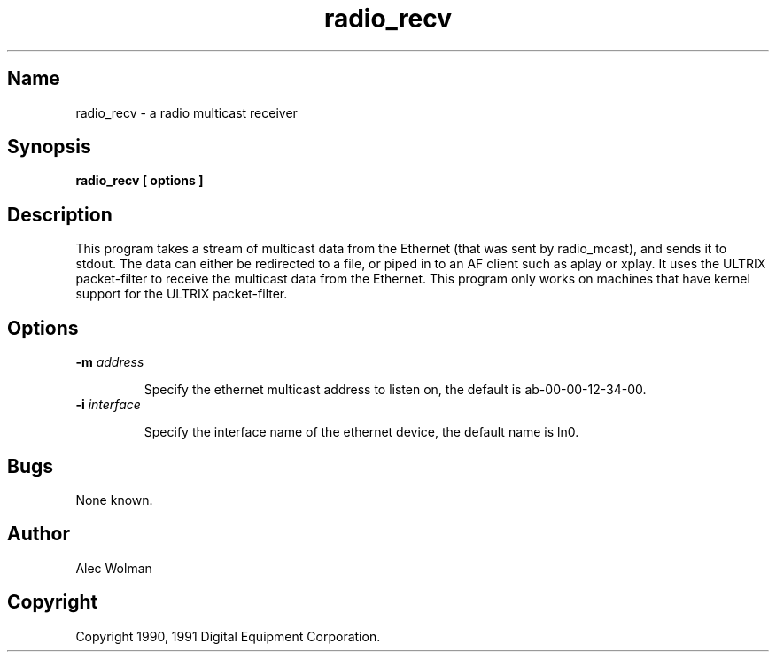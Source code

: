 .TH radio_recv 1
.SH Name
radio_recv - a radio multicast receiver
.SH Synopsis
.B
radio_recv [ options ]
.SH Description
.PP
This program takes a stream of multicast data from the Ethernet (that
was sent by radio_mcast), and sends it to stdout.  The data can either
be redirected to a file, or piped in to an AF client such as
aplay or xplay.  It uses the ULTRIX packet-filter to receive the multicast
data from the Ethernet. This program only works on machines that have
kernel support for the ULTRIX packet-filter.
.SH Options
.TP
.B \-m \fIaddress\fP
.IP 
Specify the ethernet multicast address to listen on, the default
is ab-00-00-12-34-00.
.TP
.B \-i \fIinterface\fP        
.IP
Specify the interface name of the ethernet device, the default name is
ln0.
.SH Bugs
None known.
.SH Author
Alec Wolman
.SH Copyright
Copyright 1990, 1991 Digital Equipment Corporation.
